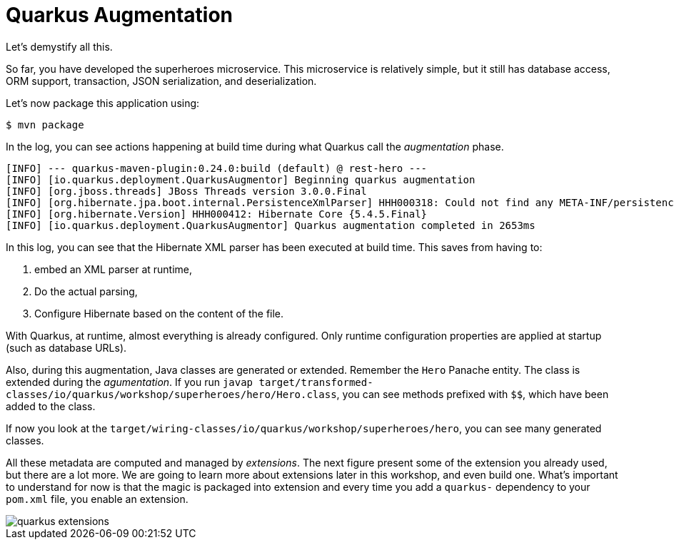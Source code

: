 [[quarkus-augmentation]]
= Quarkus Augmentation

Let's demystify all this.

So far, you have developed the superheroes microservice.
This microservice is relatively simple, but it still has database access, ORM support, transaction, JSON serialization, and deserialization.

Let's now package this application using:

[source, shell]
----
$ mvn package
----

In the log, you can see actions happening at build time during what Quarkus call the _augmentation_ phase.

[source, shell]
----
[INFO] --- quarkus-maven-plugin:0.24.0:build (default) @ rest-hero ---
[INFO] [io.quarkus.deployment.QuarkusAugmentor] Beginning quarkus augmentation
[INFO] [org.jboss.threads] JBoss Threads version 3.0.0.Final
[INFO] [org.hibernate.jpa.boot.internal.PersistenceXmlParser] HHH000318: Could not find any META-INF/persistence.xml file in the classpath
[INFO] [org.hibernate.Version] HHH000412: Hibernate Core {5.4.5.Final}
[INFO] [io.quarkus.deployment.QuarkusAugmentor] Quarkus augmentation completed in 2653ms
----

In this log, you can see that the Hibernate XML parser has been executed at build time.
This saves from having to:

1. embed an XML parser at runtime,
2. Do the actual parsing,
3. Configure Hibernate based on the content of the file.

With Quarkus, at runtime, almost everything is already configured.
Only runtime configuration properties are applied at startup (such as database URLs).

Also, during this augmentation, Java classes are generated or extended.
Remember the `Hero` Panache entity.
The class is extended during the _agumentation_.
If you run `javap target/transformed-classes/io/quarkus/workshop/superheroes/hero/Hero.class`, you can see methods prefixed with `$$`, which have been added to the class.

If now you look at the `target/wiring-classes/io/quarkus/workshop/superheroes/hero`, you can see many generated classes.

All these metadata are computed and managed by _extensions_.
The next figure present some of the extension you already used, but there are a lot more.
We are going to learn more about extensions later in this workshop, and even build one.
What's important to understand for now is that the magic is packaged into extension and every time you add a `quarkus-` dependency to your `pom.xml` file, you enable an extension.

image::quarkus-extensions.png[]





